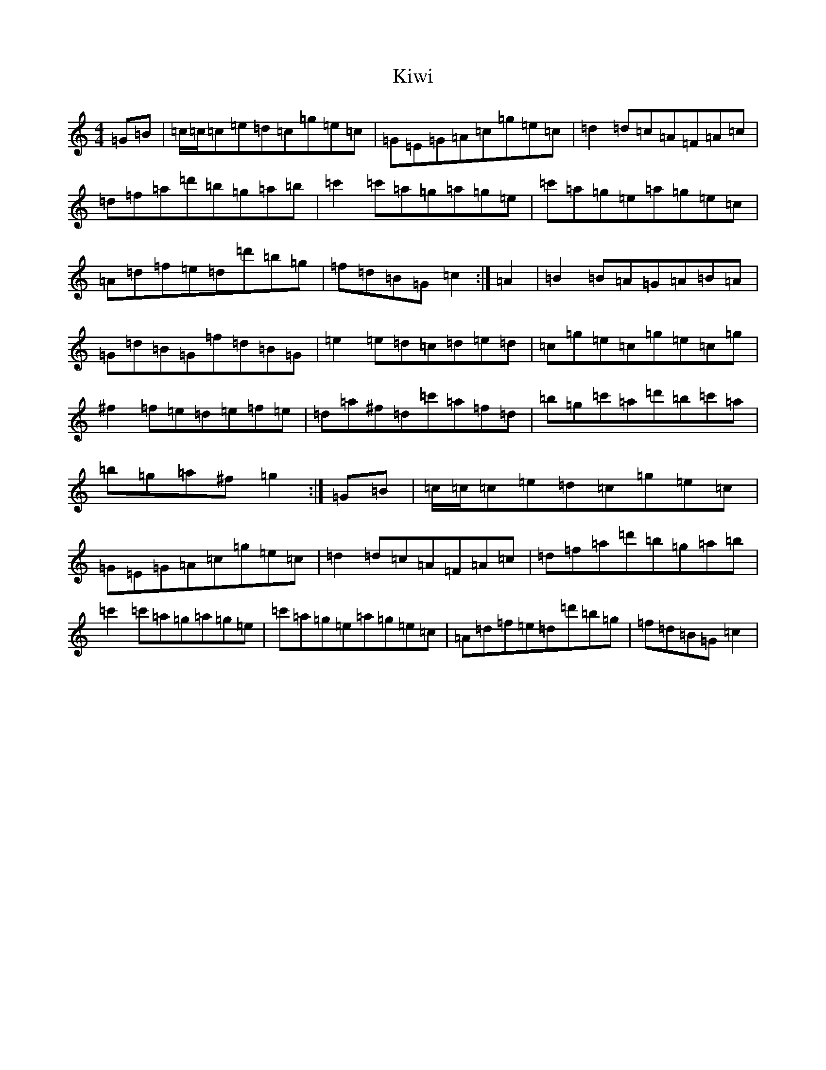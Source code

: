 X: 11663
T: Kiwi
S: https://thesession.org/tunes/13858#setting24881
Z: A Major
R: reel
M: 4/4
L: 1/8
K: C Major
=G=B|=c/2=c/2=c=e=d=c=g=e=c|=G=E=G=A=c=g=e=c|=d2=d=c=A=F=A=c|=d=f=a=d'=b=g=a=b|=c'2=c'=a=g=a=g=e|=c'=a=g=e=a=g=e=c|=A=d=f=e=d=d'=b=g|=f=d=B=G=c2:|=A2|=B2=B=A=G=A=B=A|=G=d=B=G=f=d=B=G|=e2=e=d=c=d=e=d|=c=g=e=c=g=e=c=g|^f2=f=e=d=e=f=e|=d=a^f=d=c'=a=f=d|=b=g=c'=a=d'=b=c'=a|=b=g=a^f=g2:|=G=B|=c/2=c/2=c=e=d=c=g=e=c|=G=E=G=A=c=g=e=c|=d2=d=c=A=F=A=c|=d=f=a=d'=b=g=a=b|=c'2=c'=a=g=a=g=e|=c'=a=g=e=a=g=e=c|=A=d=f=e=d=d'=b=g|=f=d=B=G=c2|